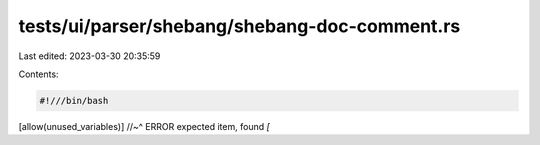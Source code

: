 tests/ui/parser/shebang/shebang-doc-comment.rs
==============================================

Last edited: 2023-03-30 20:35:59

Contents:

.. code-block:: rs

    #!///bin/bash
[allow(unused_variables)]
//~^ ERROR expected item, found `[`


